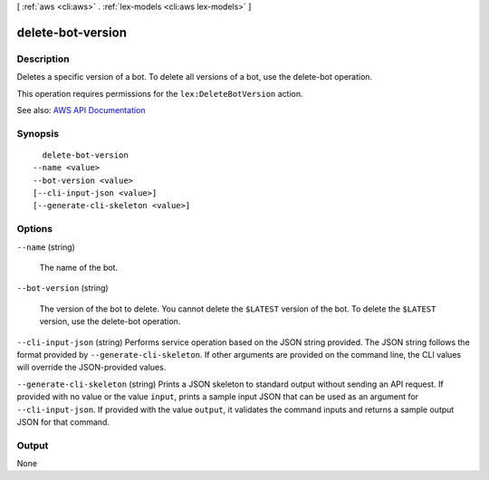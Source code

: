 [ :ref:`aws <cli:aws>` . :ref:`lex-models <cli:aws lex-models>` ]

.. _cli:aws lex-models delete-bot-version:


******************
delete-bot-version
******************



===========
Description
===========



Deletes a specific version of a bot. To delete all versions of a bot, use the  delete-bot operation. 

 

This operation requires permissions for the ``lex:DeleteBotVersion`` action.



See also: `AWS API Documentation <https://docs.aws.amazon.com/goto/WebAPI/lex-models-2017-04-19/DeleteBotVersion>`_


========
Synopsis
========

::

    delete-bot-version
  --name <value>
  --bot-version <value>
  [--cli-input-json <value>]
  [--generate-cli-skeleton <value>]




=======
Options
=======

``--name`` (string)


  The name of the bot.

  

``--bot-version`` (string)


  The version of the bot to delete. You cannot delete the ``$LATEST`` version of the bot. To delete the ``$LATEST`` version, use the  delete-bot operation.

  

``--cli-input-json`` (string)
Performs service operation based on the JSON string provided. The JSON string follows the format provided by ``--generate-cli-skeleton``. If other arguments are provided on the command line, the CLI values will override the JSON-provided values.

``--generate-cli-skeleton`` (string)
Prints a JSON skeleton to standard output without sending an API request. If provided with no value or the value ``input``, prints a sample input JSON that can be used as an argument for ``--cli-input-json``. If provided with the value ``output``, it validates the command inputs and returns a sample output JSON for that command.



======
Output
======

None